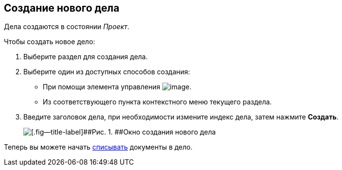 
== Создание нового дела

[[NewCase__context_nrl_41n_r4b]]
Дела создаются в состоянии [.keyword .parmname]_Проект_.

Чтобы создать новое дело:

. [.ph .cmd]#Выберите раздел для создания дела.#
. [#NewCase__d7e43 .ph .cmd]#Выберите один из доступных способов создания:#
* [#NewCase__d7e48]#При помощи элемента управления image:buttons/createSectionNomenclature.png[image].#
* [#NewCase__d7e53]#Из соответствующего пункта контекстного меню текущего раздела.#
. [.ph .cmd]#Введите заголовок дела, при необходимости измените индекс дела, затем нажмите [.ph .uicontrol]*Создать*.#
+
image::newCase.png[[.fig--title-label]##Рис. 1. ##Окно создания нового дела]

[[NewCase__postreq_qnl_42d_hpb]]
Теперь вы можете начать xref:WriteOffCase.adoc[списывать] документы в дело.

